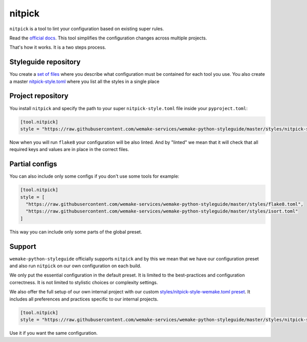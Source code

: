 .. _nitpick:

nitpick
-------

``nitpick`` is a tool to lint
your configuration based on existing super rules.

Read the `official docs <https://github.com/andreoliwa/nitpick>`_.
This tool simplifies the configuration changes across multiple projects.

That's how it works. It is a two steps process.

Styleguide repository
~~~~~~~~~~~~~~~~~~~~~

You create a `set of files <https://github.com/wemake-services/wemake-python-styleguide/tree/master/styles>`_ where you describe what configuration must be contained for each tool you use. You also create a master `nitpick-style.toml <https://github.com/wemake-services/wemake-python-styleguide/blob/master/styles/nitpick-style.toml>`_ where you list all the styles in a single place

Project repository
~~~~~~~~~~~~~~~~~~

You install ``nitpick`` and specify the path to your
super ``nitpick-style.toml`` file inside your ``pyproject.toml``:

.. code:: toml

  [tool.nitpick]
  style = "https://raw.githubusercontent.com/wemake-services/wemake-python-styleguide/master/styles/nitpick-style.toml"

Now when you will run ``flake8`` your configuration will be also linted.
And by "linted" we mean that it will check that all required keys
and values are in place in the correct files.

Partial configs
~~~~~~~~~~~~~~~

You can also include only some configs if you don't use some tools for example:

.. code:: toml

  [tool.nitpick]
  style = [
    "https://raw.githubusercontent.com/wemake-services/wemake-python-styleguide/master/styles/flake8.toml",
    "https://raw.githubusercontent.com/wemake-services/wemake-python-styleguide/master/styles/isort.toml"
  ]

This way you can include only some parts of the global preset.

Support
~~~~~~~

``wemake-python-styleguide`` officially supports ``nitpick``
and by this we mean that we have our configuration preset
and also run ``nitpick`` on our own configuration on each build.

We only put the essential configuration in the default preset.
It is limited to the best-practices and configuration correctness.
It is not limited to stylistic choices or complexity settings.

We also offer the full setup of our own internal project
with our custom `styles/nitpick-style-wemake.toml preset <https://github.com/wemake-services/wemake-python-styleguide/tree/master/styles/nitpick-style-wemake.toml>`_.
It includes all preferences and practices specific to our internal projects.

.. code:: toml

  [tool.nitpick]
  style = "https://raw.githubusercontent.com/wemake-services/wemake-python-styleguide/master/styles/nitpick-style-wemake.toml"

Use it if you want the same configuration.
